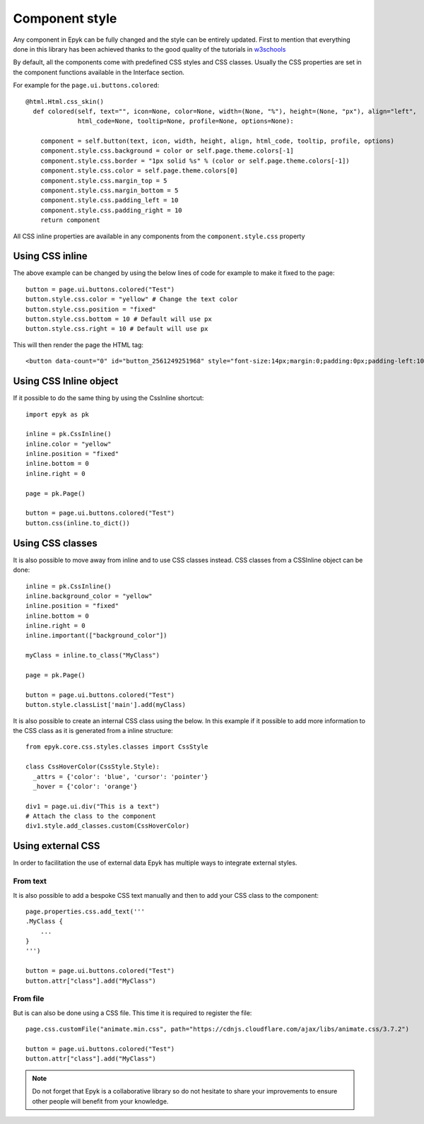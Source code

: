 Component style
===============

Any component in Epyk can be fully changed and the style can be entirely updated.
First to mention that everything done in this library has been achieved thanks to the good quality of the tutorials in `w3schools <https://www.w3schools.com/>`_

By default, all the components come with predefined CSS styles and CSS classes.
Usually the CSS properties are set in the component functions available in the Interface section.

For example for the ``page.ui.buttons.colored``::

    @html.Html.css_skin()
      def colored(self, text="", icon=None, color=None, width=(None, "%"), height=(None, "px"), align="left",
                  html_code=None, tooltip=None, profile=None, options=None):

        component = self.button(text, icon, width, height, align, html_code, tooltip, profile, options)
        component.style.css.background = color or self.page.theme.colors[-1]
        component.style.css.border = "1px solid %s" % (color or self.page.theme.colors[-1])
        component.style.css.color = self.page.theme.colors[0]
        component.style.css.margin_top = 5
        component.style.css.margin_bottom = 5
        component.style.css.padding_left = 10
        component.style.css.padding_right = 10
        return component

All CSS inline properties are available in any components from the ``component.style.css`` property

Using CSS inline
****************

The above example can be changed by using the below lines of code for example to make it fixed to the page::

    button = page.ui.buttons.colored("Test")
    button.style.css.color = "yellow" # Change the text color
    button.style.css.position = "fixed"
    button.style.css.bottom = 10 # Default will use px
    button.style.css.right = 10 # Default will use px

This will then render the page the HTML tag::

    <button data-count="0" id="button_2561249251968" style="font-size:14px;margin:0;padding:0px;padding-left:10px;padding-right:10px;line-height:23px;background:#263238;border:1px solid #263238;color:yellow;margin-top:5px;margin-bottom:5px;position:fixed;bottom:0px;right:0px" class="cssbuttonbasic">Test</button>


Using CSS Inline object
***********************

If it possible to do the same thing by using the CssInline shortcut::

    import epyk as pk

    inline = pk.CssInline()
    inline.color = "yellow"
    inline.position = "fixed"
    inline.bottom = 0
    inline.right = 0

    page = pk.Page()

    button = page.ui.buttons.colored("Test")
    button.css(inline.to_dict())


Using CSS classes
*****************

It is also possible to move away from inline and to use CSS classes instead.
CSS classes from a CSSInline object can be done::

    inline = pk.CssInline()
    inline.background_color = "yellow"
    inline.position = "fixed"
    inline.bottom = 0
    inline.right = 0
    inline.important(["background_color"])

    myClass = inline.to_class("MyClass")

    page = pk.Page()

    button = page.ui.buttons.colored("Test")
    button.style.classList['main'].add(myClass)

It is also possible to create an internal CSS class using the below. In this example if it possible to add more information
to the CSS class as it is generated from a inline structure::

    from epyk.core.css.styles.classes import CssStyle

    class CssHoverColor(CssStyle.Style):
      _attrs = {'color': 'blue', 'cursor': 'pointer'}
      _hover = {'color': 'orange'}

    div1 = page.ui.div("This is a text")
    # Attach the class to the component
    div1.style.add_classes.custom(CssHoverColor)


Using external CSS
************************

In order to facilitation the use of external data Epyk has multiple ways to integrate external styles.

From text
_________

It is also possible to add a bespoke CSS text manually and then to add your CSS class to the component::

    page.properties.css.add_text('''
    .MyClass {
        ...
    }
    ''')

    button = page.ui.buttons.colored("Test")
    button.attr["class"].add("MyClass")

From file
_________

But is can also be done using a CSS file. This time it is required to register the file::

    page.css.customFile("animate.min.css", path="https://cdnjs.cloudflare.com/ajax/libs/animate.css/3.7.2")

    button = page.ui.buttons.colored("Test")
    button.attr["class"].add("MyClass")

.. note::
    Do not forget that Epyk is a collaborative library so do not hesitate to share your improvements to ensure
    other people will benefit from your knowledge.
